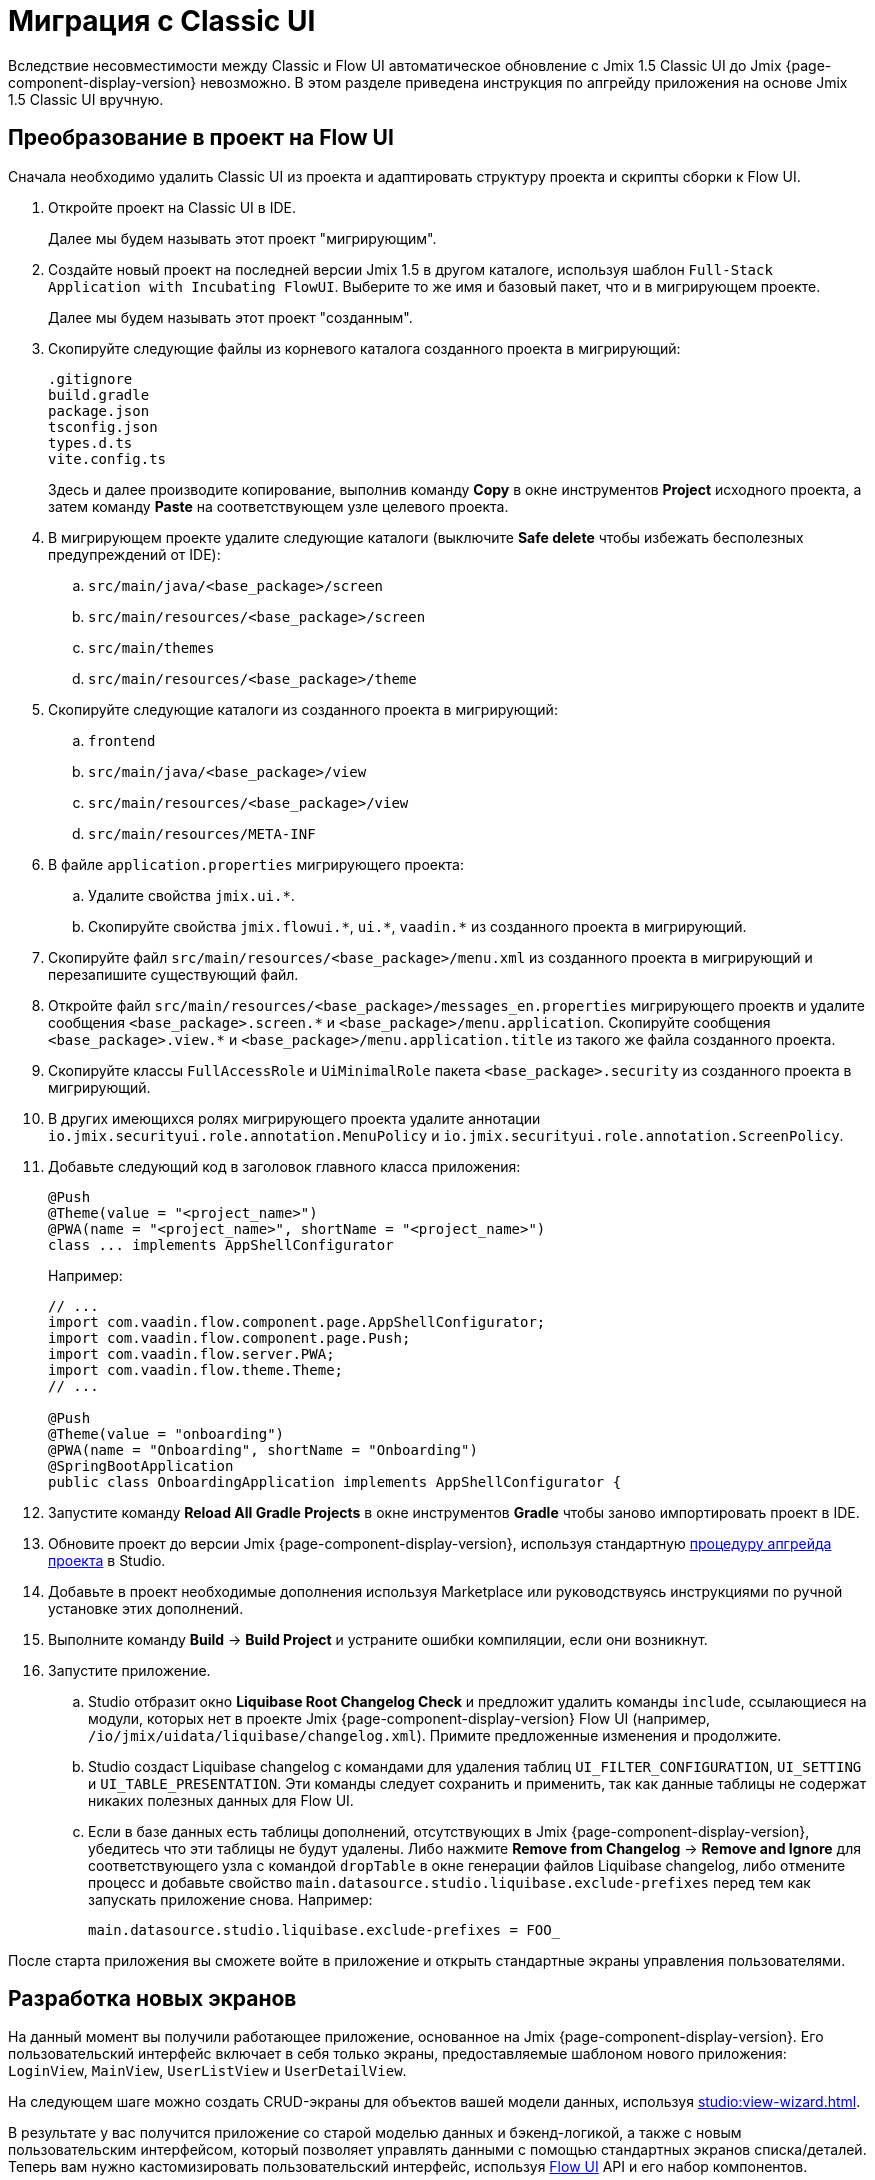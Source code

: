 = Миграция с Classic UI

Вследствие несовместимости между Classic и Flow UI автоматическое обновление с Jmix 1.5 Classic UI до Jmix {page-component-display-version} невозможно. В этом разделе приведена инструкция по апгрейду приложения на основе Jmix 1.5 Classic UI вручную.

[[converting-project-to-flow-ui]]
== Преобразование в проект на Flow UI

Сначала необходимо удалить Classic UI из проекта и адаптировать структуру проекта и скрипты сборки к Flow UI.

. Откройте проект на Classic UI в IDE.
+
Далее мы будем называть этот проект "мигрирующим".

. Создайте новый проект на последней версии Jmix 1.5 в другом каталоге, используя шаблон `Full-Stack Application with Incubating FlowUI`. Выберите то же имя и базовый пакет, что и в мигрирующем проекте.
+
Далее мы будем называть этот проект "созданным".

. Скопируйте следующие файлы из корневого каталога созданного проекта в мигрирующий:
+
[source,text]
----
.gitignore
build.gradle
package.json
tsconfig.json
types.d.ts
vite.config.ts
----
+
Здесь и далее производите копирование, выполнив команду *Copy* в окне инструментов *Project* исходного проекта, а затем команду *Paste* на соответствующем узле целевого проекта.

. В мигрирующем проекте удалите следующие каталоги (выключите *Safe delete* чтобы избежать бесполезных предупреждений от IDE):
.. `src/main/java/<base_package>/screen`
.. `src/main/resources/<base_package>/screen`
.. `src/main/themes`
.. `src/main/resources/<base_package>/theme`

. Скопируйте следующие каталоги из созданного проекта в мигрирующий:

.. `frontend`
.. `src/main/java/<base_package>/view`
.. `src/main/resources/<base_package>/view`
.. `src/main/resources/META-INF`

. В файле `application.properties` мигрирующего проекта:
.. Удалите свойства `++jmix.ui.*++`.
.. Скопируйте свойства `++jmix.flowui.*++`, `++ui.*++`, `++vaadin.*++` из созданного проекта в мигрирующий.

. Скопируйте файл `src/main/resources/<base_package>/menu.xml` из созданного проекта в мигрирующий и перезапишите существующий файл.

. Откройте файл `src/main/resources/<base_package>/messages_en.properties` мигрирующего проектв и удалите сообщения `++<base_package>.screen.*++` и `++<base_package>/menu.application++`. Скопируйте сообщения `++<base_package>.view.*++` и `++<base_package>/menu.application.title++` из такого же файла созданного проекта.

. Скопируйте классы `FullAccessRole` и `UiMinimalRole` пакета `<base_package>.security` из созданного проекта в мигрирующий.

. В других имеющихся ролях мигрирующего проекта удалите аннотации `io.jmix.securityui.role.annotation.MenuPolicy` и `io.jmix.securityui.role.annotation.ScreenPolicy`.

. Добавьте следующий код в заголовок главного класса приложения:
+
[source,java]
----
@Push
@Theme(value = "<project_name>")
@PWA(name = "<project_name>", shortName = "<project_name>")
class ... implements AppShellConfigurator
----
+
Например:
+
[source,java]
----
// ...
import com.vaadin.flow.component.page.AppShellConfigurator;
import com.vaadin.flow.component.page.Push;
import com.vaadin.flow.server.PWA;
import com.vaadin.flow.theme.Theme;
// ...

@Push
@Theme(value = "onboarding")
@PWA(name = "Onboarding", shortName = "Onboarding")
@SpringBootApplication
public class OnboardingApplication implements AppShellConfigurator {
----

. Запустите команду *Reload All Gradle Projects* в окне инструментов *Gradle* чтобы заново импортировать проект в IDE.

. Обновите проект до версии Jmix {page-component-display-version}, используя стандартную xref:studio:project.adoc#upgrading-project[процедуру апгрейда проекта] в Studio.

. Добавьте в проект необходимые дополнения используя Marketplace или руководствуясь инструкциями по ручной установке этих дополнений.

. Выполните команду *Build* -> *Build Project* и устраните ошибки компиляции, если они возникнут.

. Запустите приложение.

.. Studio отбразит окно *Liquibase Root Changelog Check* и предложит удалить команды `include`, ссылающиеся на модули, которых нет в проекте Jmix {page-component-display-version} Flow UI (например, `/io/jmix/uidata/liquibase/changelog.xml`). Примите предложенные изменения и продолжите.

.. Studio создаст Liquibase changelog с командами для удаления таблиц `UI_FILTER_CONFIGURATION`, `UI_SETTING` и `UI_TABLE_PRESENTATION`. Эти команды следует сохранить и применить, так как данные таблицы не содержат никаких полезных данных для Flow UI.

.. Если в базе данных есть таблицы дополнений, отсутствующих в Jmix {page-component-display-version}, убедитесь что эти таблицы не будут удалены. Либо нажмите *Remove from Changelog* -> *Remove and Ignore* для соответствующего узла с командой `dropTable` в окне генерации файлов Liquibase changelog, либо отмените процесс и добавьте свойство `main.datasource.studio.liquibase.exclude-prefixes` перед тем как запускать приложение снова. Например:
+
[source,properties]
----
main.datasource.studio.liquibase.exclude-prefixes = FOO_
----

После старта приложения вы сможете войте в приложение и открыть стандартные экраны управления пользователями.

[[developing-views]]
== Разработка новых экранов

На данный момент вы получили работающее приложение, основанное на Jmix {page-component-display-version}. Его пользовательский интерфейс включает в себя только экраны, предоставляемые шаблоном нового приложения: `LoginView`, `MainView`, `UserListView` и `UserDetailView`.

На следующем шаге можно создать CRUD-экраны для объектов вашей модели данных, используя xref:studio:view-wizard.adoc[].

В результате у вас получится приложение со старой моделью данных и бэкенд-логикой, а также с новым пользовательским интерфейсом, который позволяет управлять данными с помощью стандартных экранов списка/деталей. Теперь вам нужно кастомизировать пользовательский интерфейс, используя xref:flow-ui:index.adoc[Flow UI] API и его набор компонентов.
